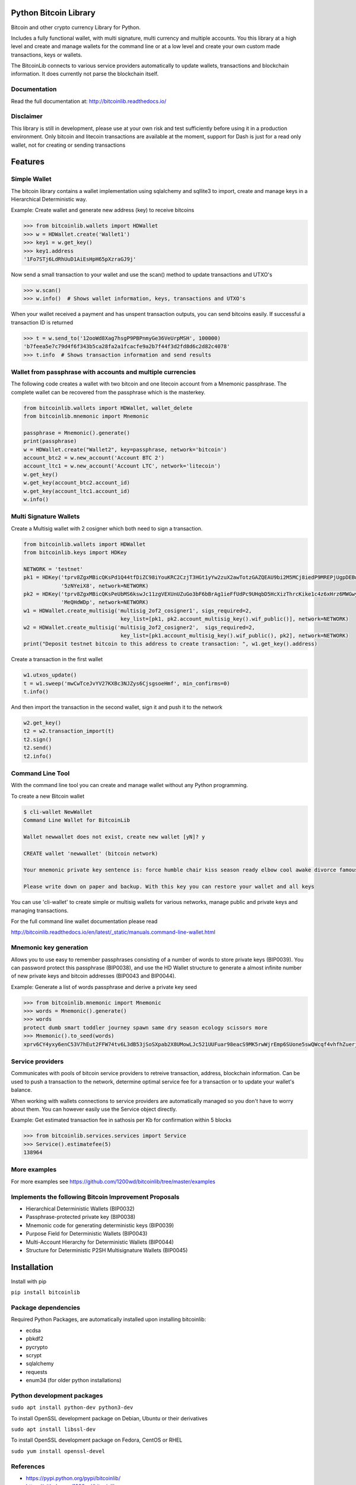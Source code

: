 Python Bitcoin Library
======================

Bitcoin and other crypto currency Library for Python.

Includes a fully functional wallet, with multi signature, multi currency and multiple accounts.
You this library at a high level and create and manage wallets for the command line or at a low level
and create your own custom made transactions, keys or wallets.

The BitcoinLib connects to various service providers automatically to update wallets, transactions and
blockchain information. It does currently not parse the blockchain itself.


.. image:: https://travis-ci.org/1200wd/bitcoinlib.svg?branch=master
    :target: https://travis-ci.org/1200wd/bitcoinlib
.. image:: https://img.shields.io/pypi/v/bitcoinlib.svg
    :target: https://pypi.python.org/pypi/bitcoinlib/
.. image:: https://readthedocs.org/projects/bitcoinlib/badge/?version=latest
    :target: http://bitcoinlib.readthedocs.io/en/latest/?badge=latest


Documentation
-------------

Read the full documentation at: http://bitcoinlib.readthedocs.io/


Disclaimer
----------

This library is still in development, please use at your own risk and test sufficiently before using it in a
production environment. Only bitcoin and litecoin transactions are available at the moment, support for Dash is
just for a read only wallet, not for creating or sending transactions


Features
========

Simple Wallet
-------------

The bitcoin library contains a wallet implementation using sqlalchemy and sqllite3 to import, create and manage
keys in a Hierarchical Deterministic way.

Example: Create wallet and generate new address (key) to receive bitcoins

.. code-block:: python

   >>> from bitcoinlib.wallets import HDWallet
   >>> w = HDWallet.create('Wallet1')
   >>> key1 = w.get_key()
   >>> key1.address
   '1Fo7STj6LdRhUuD1AiEsHpH65pXzraGJ9j'

Now send a small transaction to your wallet and use the scan() method to update transactions and UTXO's

.. code-block:: python

    >>> w.scan()
    >>> w.info()  # Shows wallet information, keys, transactions and UTXO's

When your wallet received a payment and has unspent transaction outputs, you can send bitcoins easily.
If successful a transaction ID is returned

.. code-block:: python

    >>> t = w.send_to('12ooWd8Xag7hsgP9PBPnmyGe36VeUrpMSH', 100000)
    'b7feea5e7c79d4f6f343b5ca28fa2a1fcacfe9a2b7f44f3d2fd8d6c2d82c4078'
    >>> t.info  # Shows transaction information and send results


Wallet from passphrase with accounts and multiple currencies
------------------------------------------------------------

The following code creates a wallet with two bitcoin and one litecoin account from a Mnemonic passphrase.
The complete wallet can be recovered from the passphrase which is the masterkey.

.. code-block:: python

    from bitcoinlib.wallets import HDWallet, wallet_delete
    from bitcoinlib.mnemonic import Mnemonic

    passphrase = Mnemonic().generate()
    print(passphrase)
    w = HDWallet.create("Wallet2", key=passphrase, network='bitcoin')
    account_btc2 = w.new_account('Account BTC 2')
    account_ltc1 = w.new_account('Account LTC', network='litecoin')
    w.get_key()
    w.get_key(account_btc2.account_id)
    w.get_key(account_ltc1.account_id)
    w.info()


Multi Signature Wallets
-----------------------

Create a Multisig wallet with 2 cosigner which both need to sign a transaction.

.. code-block:: python

    from bitcoinlib.wallets import HDWallet
    from bitcoinlib.keys import HDKey

    NETWORK = 'testnet'
    pk1 = HDKey('tprv8ZgxMBicQKsPd1Q44tfDiZC98iYouKRC2CzjT3HGt1yYw2zuX2awTotzGAZQEAU9bi2M5MCj8iedP9MREPjUgpDEBwBgGi2C8eK'
                '5zNYeiX8', network=NETWORK)
    pk2 = HDKey('tprv8ZgxMBicQKsPeUbMS6kswJc11zgVEXUnUZuGo3bF6bBrAg1ieFfUdPc9UHqbD5HcXizThrcKike1c4z6xHrz6MWGwy8L6YKVbgJ'
                'MeQHdWDp', network=NETWORK)
    w1 = HDWallet.create_multisig('multisig_2of2_cosigner1', sigs_required=2,
                                   key_list=[pk1, pk2.account_multisig_key().wif_public()], network=NETWORK)
    w2 = HDWallet.create_multisig('multisig_2of2_cosigner2',  sigs_required=2,
                                   key_list=[pk1.account_multisig_key().wif_public(), pk2], network=NETWORK)
    print("Deposit testnet bitcoin to this address to create transaction: ", w1.get_key().address)

Create a transaction in the first wallet

.. code-block:: python

    w1.utxos_update()
    t = w1.sweep('mwCwTceJvYV27KXBc3NJZys6CjsgsoeHmf', min_confirms=0)
    t.info()

And then import the transaction in the second wallet, sign it and push it to the network

.. code-block:: python

    w2.get_key()
    t2 = w2.transaction_import(t)
    t2.sign()
    t2.send()
    t2.info()


Command Line Tool
-----------------

With the command line tool you can create and manage wallet without any Python programming.

To create a new Bitcoin wallet

.. code-block:: bash

    $ cli-wallet NewWallet
    Command Line Wallet for BitcoinLib

    Wallet newwallet does not exist, create new wallet [yN]? y

    CREATE wallet 'newwallet' (bitcoin network)

    Your mnemonic private key sentence is: force humble chair kiss season ready elbow cool awake divorce famous tunnel

    Please write down on paper and backup. With this key you can restore your wallet and all keys

You can use 'cli-wallet' to create simple or multisig wallets for various networks, manage public and private keys
and managing transactions.

For the full command line wallet documentation please read

http://bitcoinlib.readthedocs.io/en/latest/_static/manuals.command-line-wallet.html


Mnemonic key generation
-----------------------

Allows you to use easy to remember passphrases consisting of a number of words to store private keys (BIP0039).
You can password protect this passphrase (BIP0038), and use the HD Wallet structure to generate a almost infinite 
number of new private keys and bitcoin addresses (BIP0043 and BIP0044).

Example: Generate a list of words passphrase and derive a private key seed

.. code-block:: python

   >>> from bitcoinlib.mnemonic import Mnemonic
   >>> words = Mnemonic().generate()
   >>> words
   protect dumb smart toddler journey spawn same dry season ecology scissors more
   >>> Mnemonic().to_seed(words)
   xprv6CY4yxy6enC53V7hEut2FFW74tv6L3dB53jSoSXpab2X8UMowLJc521UUFuar98eacS9MK5rwWjrEmp6SUone5swQWcqf4vhfhZuerj5E1Y


Service providers
-----------------
Communicates with pools of bitcoin service providers to retreive transaction, address, blockchain information. 
Can be used to push a transaction to the network, determine optimal service fee for a transaction or to update your
wallet's balance.

When working with wallets connections to service providers are automatically managed so you don't have to worry
about them. You can however easily use the Service object directly.

Example: Get estimated transaction fee in sathosis per Kb for confirmation within 5 blocks

.. code-block:: python

   >>> from bitcoinlib.services.services import Service
   >>> Service().estimatefee(5)
   138964


More examples
-------------
For more examples see https://github.com/1200wd/bitcoinlib/tree/master/examples


Implements the following Bitcoin Improvement Proposals
------------------------------------------------------
- Hierarchical Deterministic Wallets (BIP0032)
- Passphrase-protected private key (BIP0038)
- Mnemonic code for generating deterministic keys (BIP0039)
- Purpose Field for Deterministic Wallets (BIP0043)
- Multi-Account Hierarchy for Deterministic Wallets (BIP0044)
- Structure for Deterministic P2SH Multisignature Wallets (BIP0045)


Installation
============

Install with pip

``pip install bitcoinlib``


Package dependencies
--------------------

Required Python Packages, are automatically installed upon installing bitcoinlib:

* ecdsa
* pbkdf2
* pycrypto
* scrypt
* sqlalchemy
* requests
* enum34 (for older python installations)

Python development packages
---------------------------

``sudo apt install python-dev python3-dev``

To install OpenSSL development package on Debian, Ubuntu or their derivatives

``sudo apt install libssl-dev``

To install OpenSSL development package on Fedora, CentOS or RHEL

``sudo yum install openssl-devel``


References
----------

* https://pypi.python.org/pypi/bitcoinlib/
* https://github.com/1200wd/bitcoinlib
